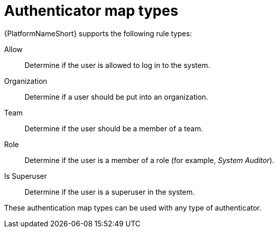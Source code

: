 :_mod-docs-content-type: CONCEPT

[id="gw-authenticator-map-types"]

= Authenticator map types

{PlatformNameShort} supports the following rule types:

Allow:: Determine if the user is allowed to log in to the system.
Organization:: Determine if a user should be put into an organization.
Team:: Determine if the user should be a member of a team.
Role:: Determine if the user is a member of a role (for example, _System Auditor_).
Is Superuser:: Determine if the user is a superuser in the system. 

These authentication map types can be used with any type of authenticator. 
